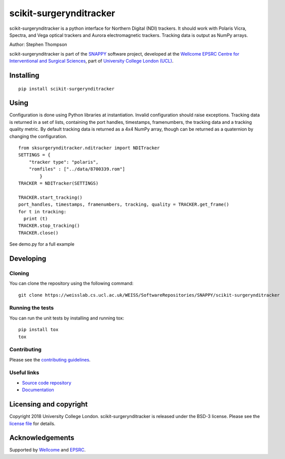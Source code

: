 scikit-surgerynditracker
===============================

.. image:: https://weisslab.cs.ucl.ac.uk/WEISS/SoftwareRepositories/SNAPPY/scikit-surgerynditracker/raw/master/project-icon.png
   :height: 128px
   :width: 128px
   :target: https://weisslab.cs.ucl.ac.uk/WEISS/SoftwareRepositories/SNAPPY/scikit-surgerynditracker

.. image:: https://weisslab.cs.ucl.ac.uk/WEISS/SoftwareRepositories/SNAPPY/scikit-surgerynditracker/badges/master/build.svg
   :target: https://weisslab.cs.ucl.ac.uk/WEISS/SoftwareRepositories/SNAPPY/scikit-surgerynditracker/pipelines
   :alt: GitLab-CI test status

.. image:: https://weisslab.cs.ucl.ac.uk/WEISS/SoftwareRepositories/SNAPPY/scikit-surgerynditracker/badges/master/coverage.svg
    :target: https://weisslab.cs.ucl.ac.uk/WEISS/SoftwareRepositories/SNAPPY/scikit-surgerynditracker/commits/master
    :alt: Test coverage

.. image:: https://readthedocs.org/projects/scikit-surgerynditracker/badge/?version=latest
    :target: http://scikit-surgerynditracker.readthedocs.io/en/latest/?badge=latest
    :alt: Documentation Status



scikit-surgerynditracker is a python interface for Northern Digital (NDI) trackers. It should work with Polaris Vicra, Spectra, and Vega optical trackers and Aurora electromagnetic trackers. Tracking data is output as NumPy arrays.

Author: Stephen Thompson

scikit-surgerynditracker is part of the `SNAPPY`_ software project, developed at the `Wellcome EPSRC Centre for Interventional and Surgical Sciences`_, part of `University College London (UCL)`_.


Installing
----------

::

    pip install scikit-surgerynditracker

Using
-----
Configuration is done using Python libraries at instantiation. Invalid
configuration should raise exceptions. Tracking data is returned in a set of
lists, containing the port handles, timestamps, framenumbers, the tracking data
and a tracking quality metric. By default tracking data is returned as a 4x4 NumPy array,
though can be returned as a quaternion by changing the configuration.

::

    from sksurgerynditracker.nditracker import NDITracker
    SETTINGS = {
        "tracker type": "polaris",
        "romfiles" : ["../data/8700339.rom"]
            }
    TRACKER = NDITracker(SETTINGS)

    TRACKER.start_tracking()
    port_handles, timestamps, framenumbers, tracking, quality = TRACKER.get_frame()
    for t in tracking:
      print (t)
    TRACKER.stop_tracking()
    TRACKER.close()

See demo.py for a full example

Developing
----------

Cloning
^^^^^^^

You can clone the repository using the following command:

::

    git clone https://weisslab.cs.ucl.ac.uk/WEISS/SoftwareRepositories/SNAPPY/scikit-surgerynditracker


Running the tests
^^^^^^^^^^^^^^^^^

You can run the unit tests by installing and running tox:

::

    pip install tox
    tox

Contributing
^^^^^^^^^^^^

Please see the `contributing guidelines`_.


Useful links
^^^^^^^^^^^^

* `Source code repository`_
* `Documentation`_


Licensing and copyright
-----------------------

Copyright 2018 University College London.
scikit-surgerynditracker is released under the BSD-3 license. Please see the `license file`_ for details.


Acknowledgements
----------------

Supported by `Wellcome`_ and `EPSRC`_.


.. _`Wellcome EPSRC Centre for Interventional and Surgical Sciences`: http://www.ucl.ac.uk/weiss
.. _`source code repository`: https://weisslab.cs.ucl.ac.uk/WEISS/SoftwareRepositories/SNAPPY/scikit-surgerynditracker
.. _`Documentation`: https://scikit-surgerynditracker.readthedocs.io
.. _`SNAPPY`: https://weisslab.cs.ucl.ac.uk/WEISS/PlatformManagement/SNAPPY/wikis/home
.. _`University College London (UCL)`: http://www.ucl.ac.uk/
.. _`Wellcome`: https://wellcome.ac.uk/
.. _`EPSRC`: https://www.epsrc.ac.uk/
.. _`contributing guidelines`: https://weisslab.cs.ucl.ac.uk/WEISS/SoftwareRepositories/SNAPPY/scikit-surgerynditracker/blob/master/CONTRIBUTING.rst
.. _`license file`: https://weisslab.cs.ucl.ac.uk/WEISS/SoftwareRepositories/SNAPPY/scikit-surgerynditracker/blob/master/LICENSE

